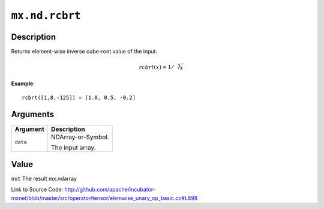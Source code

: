 .. raw:: html



``mx.nd.rcbrt``
==============================

Description
----------------------

Returns element-wise inverse cube-root value of the input.

.. math::

   rcbrt(x) = 1/\sqrt[3]{x}

**Example**::
	 
	 rcbrt([1,8,-125]) = [1.0, 0.5, -0.2]
	 
	 
	 


Arguments
------------------

+----------------------------------------+------------------------------------------------------------+
| Argument                               | Description                                                |
+========================================+============================================================+
| ``data``                               | NDArray-or-Symbol.                                         |
|                                        |                                                            |
|                                        | The input array.                                           |
+----------------------------------------+------------------------------------------------------------+

Value
----------

``out`` The result mx.ndarray


Link to Source Code: http://github.com/apache/incubator-mxnet/blob/master/src/operator/tensor/elemwise_unary_op_basic.cc#L898


.. disqus::
   :disqus_identifier: mx.nd.rcbrt
